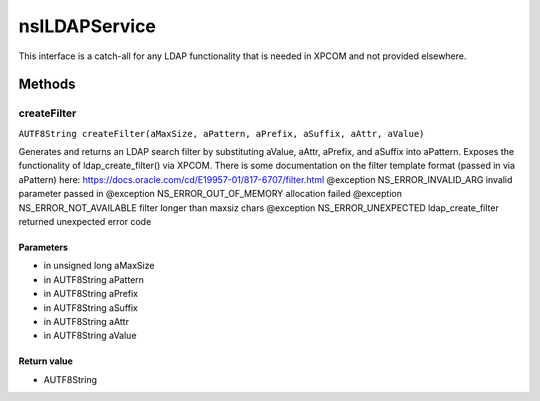 ==============
nsILDAPService
==============

This interface is a catch-all for any LDAP functionality that is needed
in XPCOM and not provided elsewhere.

Methods
=======

createFilter
------------

``AUTF8String createFilter(aMaxSize, aPattern, aPrefix, aSuffix, aAttr, aValue)``

Generates and returns an LDAP search filter by substituting
aValue, aAttr, aPrefix, and aSuffix into aPattern.
Exposes the functionality of ldap_create_filter() via XPCOM.
There is some documentation on the filter template format
(passed in via aPattern) here:
https://docs.oracle.com/cd/E19957-01/817-6707/filter.html
@exception NS_ERROR_INVALID_ARG      invalid parameter passed in
@exception NS_ERROR_OUT_OF_MEMORY    allocation failed
@exception NS_ERROR_NOT_AVAILABLE    filter longer than maxsiz chars
@exception NS_ERROR_UNEXPECTED       ldap_create_filter returned
unexpected error code

Parameters
^^^^^^^^^^

* in unsigned long aMaxSize
* in AUTF8String aPattern
* in AUTF8String aPrefix
* in AUTF8String aSuffix
* in AUTF8String aAttr
* in AUTF8String aValue

Return value
^^^^^^^^^^^^

* AUTF8String
